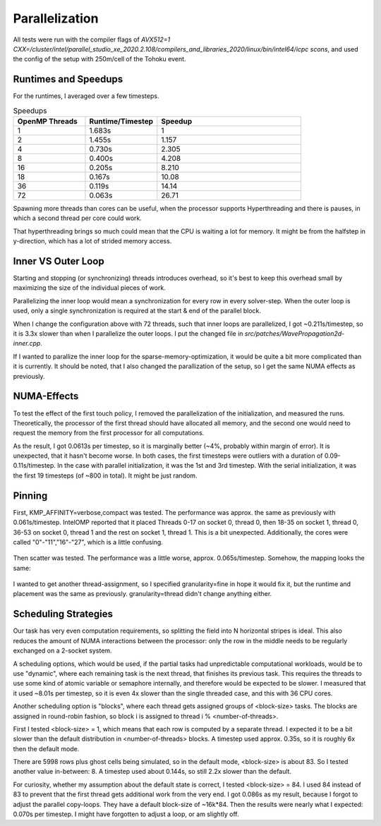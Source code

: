 
Parallelization
===============

All tests were run with the compiler flags of `AVX512=1 CXX=/cluster/intel/parallel_studio_xe_2020.2.108/compilers_and_libraries_2020/linux/bin/intel64/icpc scons`, and used the config of the setup with 250m/cell of the Tohoku event.

Runtimes and Speedups
---------------------

For the runtimes, I averaged over a few timesteps.

.. list-table:: Speedups
  :widths: 25 25 50
  :header-rows: 1
  
  * - OpenMP Threads
    - Runtime/Timestep
    - Speedup
  * - 1
    - 1.683s
    - 1
  * - 2
    - 1.455s
    - 1.157
  * - 4
    - 0.730s
    - 2.305
  * - 8
    - 0.400s
    - 4.208
  * - 16
    - 0.205s
    - 8.210
  * - 18
    - 0.167s
    - 10.08
  * - 36
    - 0.119s
    - 14.14
  * - 72
    - 0.063s
    - 26.71

Spawning more threads than cores can be useful, when the processor supports
Hyperthreading and there is pauses, in which a second thread per core could work.

That hyperthreading brings so much could mean that the CPU is waiting a lot for memory. It might be from the halfstep in y-direction, which has a lot of strided memory access.


Inner VS Outer Loop
-------------------

Starting and stopping (or synchronizing) threads introduces overhead, so it's best to keep this overhead small by maximizing the size of the individual pieces of work.

Parallelizing the inner loop would mean a synchronization for every row in every solver-step.
When the outer loop is used, only a single synchronization is required at the start & end of the parallel block.

When I change the configuration above with 72 threads, such that inner loops are parallelized, I got ~0.211s/timestep, so it is 3.3x slower than when I parallelize the outer loops. I put the changed file in `src/patches/WavePropagation2d-inner.cpp`.

If I wanted to parallize the inner loop for the sparse-memory-optimization, it would be quite a bit more complicated than it is currently.
It should be noted, that I also changed the parallization of the setup, so I get the same NUMA effects as previously.


NUMA-Effects
------------

To test the effect of the first touch policy, I removed the parallelization of the initialization,
and measured the runs. Theoretically, the processor of the first thread should have allocated all memory,
and the second one would need to request the memory from the first processor for all computations.

As the result, I got 0.0613s per timestep, so it is marginally better (~4%, probably within margin of error). It is unexpected, that it hasn't become worse.
In both cases, the first timesteps were outliers with a duration of 0.09-0.11s/timestep.
In the case with parallel initialization, it was the 1st and 3rd timestep. With the serial initialization, it
was the first 19 timesteps (of ~800 in total). It might be just random.


Pinning
-------

First, KMP_AFFINITY=verbose,compact was tested. The performance was approx. the same as previously with 0.061s/timestep.
IntelOMP reported that it placed Threads 0-17 on socket 0, thread 0, then 18-35 on socket 1, thread 0,
36-53 on socket 0, thread 1 and the rest on socket 1, thread 1. This is a bit unexpected.
Additionally, the cores were called "0"-"11","16"-"27", which is a little confusing.

.. figure:: w9_pinning_compact.png

Then scatter was tested. The performance was a little worse, approx. 0.065s/timestep.
Somehow, the mapping looks the same:

.. figure:: w9_pinning_scatter.png

I wanted to get another thread-assignment, so I specified granularity=fine in hope it would fix it, but the runtime and placement was the same as previously.
granularity=thread didn't change anything either.


Scheduling Strategies
---------------------

Our task has very even computation requirements, so splitting the field into N horizontal stripes is ideal. This also reduces the amount of NUMA interactions between the processor: only the row in the middle needs to be regularly exchanged on a 2-socket system.

A scheduling options, which would be used, if the partial tasks had unpredictable computational workloads,
would be to use "dynamic", where each remaining task is the next thread, that finishes its previous task.
This requires the threads to use some kind of atomic variable or semaphore internally, and therefore would be expected to be slower.
I measured that it used ~8.01s per timestep, so it is even 4x slower than the single threaded case, and this with 36 CPU cores.

Another scheduling option is "blocks", where each thread gets assigned groups of <block-size> tasks. The blocks are assigned in round-robin fashion, so block i is assigned to thread i % <number-of-threads>.

First I tested <block-size> = 1, which means that each row is computed by a separate thread. I expected it to be a bit slower than the default distribution in <number-of-threads> blocks. A timestep used approx. 0.35s, so it is roughly 6x then the default mode.

There are 5998 rows plus ghost cells being simulated, so in the default mode, <block-size> is about 83. So I tested another value in-between: 8.
A timestep used about 0.144s, so still 2.2x slower than the default.

For curiosity, whether my assumption about the default state is correct, I tested <block-size> = 84. I used 84 instead of 83 to prevent that the first thread gets additional work from the very end.
I got 0.086s as my result, because I forgot to adjust the parallel copy-loops. They have a default block-size of ~16k*84.
Then the results were nearly what I expected: 0.070s per timestep. I might have forgotten to adjust a loop, or am slightly off.
